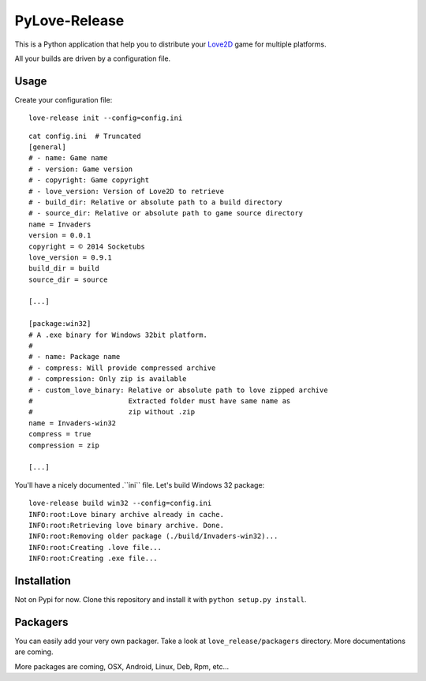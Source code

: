 PyLove-Release
==============

This is a Python application that help you to distribute your `Love2D`_ game for multiple platforms.

All your builds are driven by a configuration file.

Usage
-----

Create your configuration file:

::

    love-release init --config=config.ini

::

    cat config.ini  # Truncated
    [general]
    # - name: Game name
    # - version: Game version
    # - copyright: Game copyright
    # - love_version: Version of Love2D to retrieve
    # - build_dir: Relative or absolute path to a build directory
    # - source_dir: Relative or absolute path to game source directory
    name = Invaders
    version = 0.0.1
    copyright = © 2014 Socketubs
    love_version = 0.9.1
    build_dir = build
    source_dir = source

    [...]

    [package:win32]
    # A .exe binary for Windows 32bit platform.
    #
    # - name: Package name
    # - compress: Will provide compressed archive
    # - compression: Only zip is available
    # - custom_love_binary: Relative or absolute path to love zipped archive
    #                       Extracted folder must have same name as
    #                       zip without .zip
    name = Invaders-win32
    compress = true
    compression = zip

    [...]

You'll have a nicely documented .``ini`` file. Let's build Windows 32 package:

::

    love-release build win32 --config=config.ini
    INFO:root:Love binary archive already in cache.
    INFO:root:Retrieving love binary archive. Done.
    INFO:root:Removing older package (./build/Invaders-win32)...
    INFO:root:Creating .love file...
    INFO:root:Creating .exe file...

Installation
------------

Not on Pypi for now. Clone this repository and install it with ``python setup.py install``.

Packagers
---------

You can easily add your very own packager. Take a look at ``love_release/packagers`` directory.
More documentations are coming.

More packages are coming, OSX, Android, Linux, Deb, Rpm, etc...

.. _LOVE2D: http://love2d.org/
